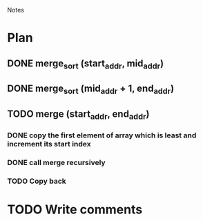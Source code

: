 				Notes

* Plan
** DONE merge_sort (start_addr, mid_addr)
** DONE merge_sort (mid_addr + 1, end_addr)
** TODO merge (start_addr, end_addr)
*** DONE copy the first element of array which is least and increment its start index
*** DONE call merge recursively
*** TODO Copy back
* TODO Write comments
